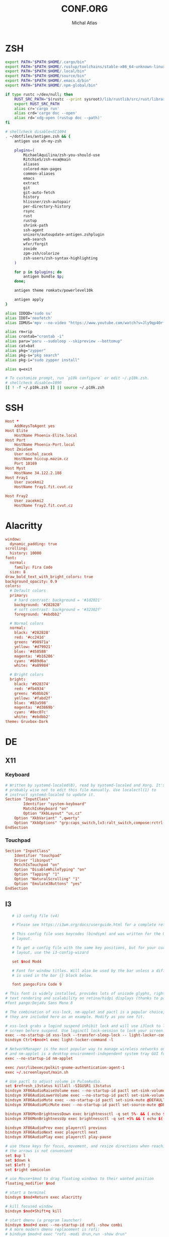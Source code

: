 # -*- after-save-hook: org-babel-tangle -*-
#+TITLE: CONF.ORG
#+AUTHOR: Michal Atlas

#+PROPERTY: HEADER-ARGS :comments both :tangle-mode (identity #o444) :mkdirp yes
#+STARTUP: overview

* ZSH
  :PROPERTIES:
  :HEADER-ARGS+: :tangle ~/.zshrc
  :END:
  #+BEGIN_SRC sh
export PATH="$PATH:$HOME/.cargo/bin"
export PATH="$PATH:$HOME/.rustup/toolchains/stable-x86_64-unknown-linux-gnu/bin"
export PATH="$PATH:$HOME/.local/bin"
export PATH="$PATH:$HOME/source/bin"
export PATH="$PATH:$HOME/.emacs.d/bin"
export PATH="$PATH:$HOME/.npm-global/bin"

if type rustc >/dev/null; then
    RUST_SRC_PATH="$(rustc --print sysroot)/lib/rustlib/src/rust/library"
    export RUST_SRC_PATH
    alias cr='cargo run'
    alias crd='cargo doc --open'
    alias rd='xdg-open (rustup doc --path)'
fi

# shellcheck disable=SC1094
. ~/dotfiles/antigen.zsh && {
    antigen use oh-my-zsh

    plugins=(
        MichaelAquilina/zsh-you-should-use
        RitchieS/zsh-exa@main
        aliases
        colored-man-pages
        common-aliases
        emacs
        extract
        git
        git-auto-fetch
        history
        hlissner/zsh-autopair
        per-directory-history
        rsync
        rust
        rustup
        shrink-path
        ssh-agent
        unixorn/autoupdate-antigen.zshplugin
        web-search
        wfxr/forgit
        zoxide
        zpm-zsh/colorize
        zsh-users/zsh-syntax-highlighting
    )

    for p in $plugins; do
        antigen bundle $p;
    done;

    antigen theme romkatv/powerlevel10k

    antigen apply
}

alias IDDQD='sudo su'
alias IDDT='neofetch'
alias IDMUS='mpv --no-video "https://www.youtube.com/watch?v=Jly9qp40rfw"'

alias rm=rip
alias crontab="crontab -i"
alias paru="paru --sudoloop --skipreview --bottomup"
alias cat=bat
alias pkg="zypper"
alias pkg-s="pkg search"
alias pkg-i="sudo zypper install"

alias q=exit

# To customize prompt, run `p10k configure` or edit ~/.p10k.zsh.
# shellcheck disable=1090
[[ ! -f ~/.p10k.zsh ]] || source ~/.p10k.zsh

  #+END_SRC
* SSH
  :PROPERTIES:
:HEADER-ARGS+: :tangle ~/.ssh/config
  :END:
  #+begin_src conf
Host *
	AddKeysToAgent yes
Host Elite
	HostName Phoenix-Elite.local
Host Port
	HostName Phoenix-Port.local
Host ZmioSem
	User michal_zacek
	HostName hiccup.mazim.cz
	Port 10169 
Host Myst
	HostName 34.122.2.188
Host Fray1
	User zacekmi2
	HostName fray1.fit.cvut.cz

Host Fray2
	User zacekmi2
	HostName fray2.fit.cvut.cz
#+end_src
* Alacritty
  :PROPERTIES:
  :HEADER-ARGS+: :tangle ~/.config/alacritty/alacritty.yml
  :END:
#+BEGIN_SRC conf
window:
  dynamic_padding: true
scrolling:
  history: 10000
font:
  normal:
    family: Fira Code
  size: 8
draw_bold_text_with_bright_colors: true
background_opacity: 0.9
colors:
  # Default colors
  primary:
    # hard contrast: background = '#1d2021'
    background: '#282828'
    # soft contrast: background = '#32302f'
    foreground: '#ebdbb2'

  # Normal colors
  normal:
    black: '#282828'
    red: '#cc241d'
    green: '#98971a'
    yellow: '#d79921'
    blue: '#458588'
    magenta: '#b16286'
    cyan: '#689d6a'
    white: '#a89984'

  # Bright colors
  bright:
    black: '#928374'
    red: '#fb4934'
    green: '#b8bb26'
    yellow: '#fabd2f'
    blue: '#83a598'
    magenta: '#d3869b'
    cyan: '#8ec07c'
    white: '#ebdbb2'
theme: Gruvbox-Dark
#+END_SRC
* DE
** X11
*** Keyboard
    :PROPERTIES:
    :HEADER-ARGS+: :tangle /sudo::/etc/X11/xorg.conf.d/00-keyboard.conf
    :END:
    #+BEGIN_SRC conf
# Written by systemd-localed(8), read by systemd-localed and Xorg. It's
# probably wise not to edit this file manually. Use localectl(1) to
# instruct systemd-localed to update it.
Section "InputClass"
        Identifier "system-keyboard"
        MatchIsKeyboard "on"
        Option "XkbLayout" "us,cz"
	Option "XkbVariant" ",qwerty"
	Option "XkbOptions" "grp:caps_switch,lv3:ralt_switch,compose:rctrl-altgr"
EndSection

    #+END_SRC
*** Touchpad
    :PROPERTIES:
    :HEADER-ARGS+: :tangle /sudo::/etc/X11/xorg.conf.d/70-touchpad.conf
    :END:
    #+BEGIN_SRC conf
      Section "InputClass"
	      Identifier "touchpad"
	      Driver "libinput"
	      MatchIsTouchpad "on"
	      Option "DisableWhileTyping" "on"
	      Option "Tapping" "1"
	      Option "NaturalScrolling" "1"
	      Option "Emulate3Buttons" "yes"
      EndSection
    #+END_SRC
** I3
   :PROPERTIES:
   :HEADER-ARGS+: :tangle ~/.config/i3/config
   :END:
#+BEGIN_SRC conf
       # i3 config file (v4)

       # Please see https://i3wm.org/docs/userguide.html for a complete reference!

       # This config file uses keycodes (bindsym) and was written for the QWERTY
       # layout.

       # To get a config file with the same key positions, but for your current
       # layout, use the i3-config-wizard

       set $mod Mod4

       # Font for window titles. Will also be used by the bar unless a different font
       # is used in the bar {} block below.

       font pango:Fira Code 9

    # This font is widely installed, provides lots of unicode glyphs, right-to-left
    # text rendering and scalability on retina/hidpi displays (thanks to pango).
    #font pango:DejaVu Sans Mono 8

    # The combination of xss-lock, nm-applet and pactl is a popular choice, so
    # they are included here as an example. Modify as you see fit.

    # xss-lock grabs a logind suspend inhibit lock and will use i3lock to lock the
    # screen before suspend. Use loginctl lock-session to lock your screen.
    exec --no-startup-id xss-lock --transfer-sleep-lock -- light-locker-command -l
    bindsym Ctrl+$mod+l exec light-locker-command -l

    # NetworkManager is the most popular way to manage wireless networks on Linux,
    # and nm-applet is a desktop environment-independent system tray GUI for it.
    exec --no-startup-id nm-applet

    exec /usr/libexec/polkit-gnome-authentication-agent-1
    exec ~/.screenlayout/main.sh

    # Use pactl to adjust volume in PulseAudio.
    set $refresh_i3status killall -SIGUSR1 i3status
    bindsym XF86AudioRaiseVolume exec --no-startup-id pactl set-sink-volume @DEFAULT_SINK@ +10% && $refresh_i3status
    bindsym XF86AudioLowerVolume exec --no-startup-id pactl set-sink-volume @DEFAULT_SINK@ -10% && $refresh_i3status
    bindsym XF86AudioMute exec --no-startup-id pactl set-sink-mute @DEFAULT_SINK@ toggle && $refresh_i3status
    bindsym XF86AudioMicMute exec --no-startup-id pactl set-source-mute @DEFAULT_SOURCE@ toggle && $refresh_i3status

    bindsym XF86MonBrightnessDown exec brightnessctl -q set 5%- && ( echo $((`brightnessctl get` * 100 / `brightnessctl m`)) > $SWAYSOCK.wob )
    bindsym XF86MonBrightnessUp exec brightnessctl -q set +5% && ( echo $((`brightnessctl get` * 100 / `brightnessctl m`)) > $SWAYSOCK.wob )

    bindsym XF86AudioPrev exec playerctl previous
    bindsym XF86AudioNext exec playerctl next
    bindsym XF86AudioPlay exec playerctl play-pause

    # use these keys for focus, movement, and resize directions when reaching for
    # the arrows is not convenient
    set $up l
    set $down k
    set $left j
    set $right semicolon

    # use Mouse+$mod to drag floating windows to their wanted position
    floating_modifier $mod

    # start a terminal
    bindsym $mod+Return exec alacritty

    # kill focused window
    bindsym $mod+Shift+q kill

    # start dmenu (a program launcher)
    bindsym $mod+d exec --no-startup-id rofi -show combi
    # A more modern dmenu replacement is rofi:
    # bindsym $mod+d exec "rofi -modi drun,run -show drun"
    # There also is i3-dmenu-desktop which only displays applications shipping a
    # .desktop file. It is a wrapper around dmenu, so you need that installed.
    # bindsym $mod+d exec --no-startup-id i3-dmenu-desktop

    # change focus
    bindsym $mod+$left focus left
    bindsym $mod+$down focus down
    bindsym $mod+$up focus up
    bindsym $mod+$right focus right

    # alternatively, you can use the cursor keys:
    bindsym $mod+Left focus left
    bindsym $mod+Down focus down
    bindsym $mod+Up focus up
    bindsym $mod+Right focus right

    # move focused window
    bindsym $mod+Shift+$left move left
    bindsym $mod+Shift+$down move down
    bindsym $mod+Shift+$up move up
    bindsym $mod+Shift+$right move right

    # alternatively, you can use the cursor keys:
    bindsym $mod+Shift+Left move left
    bindsym $mod+Shift+Down move down
    bindsym $mod+Shift+Up move up
    bindsym $mod+Shift+Right move right

    # split in horizontal orientation
    bindsym $mod+h split h

    # split in vertical orientation
    bindsym $mod+v split v

    # enter fullscreen mode for the focused container
    bindsym $mod+f fullscreen toggle

    # change container layout (stacked, tabbed, toggle split)
    bindsym $mod+s layout stacking
    bindsym $mod+w layout tabbed
    bindsym $mod+e layout toggle split

    # toggle tiling / floating
    bindsym $mod+Shift+space floating toggle

    # change focus between tiling / floating windows
    bindsym $mod+space focus mode_toggle

    # focus the parent container
    bindsym $mod+a focus parent

    # focus the child container
    #bindsym $mod+d focus child

    # move the currently focused window to the scratchpad
    bindsym $mod+Shift+minus move scratchpad

    # Show the next scratchpad window or hide the focused scratchpad window.
    # If there are multiple scratchpad windows, this command cycles through them.
    bindsym $mod+minus scratchpad show

    # Define names for default workspaces for which we configure key bindings later on.
    # We use variables to avoid repeating the names in multiple places.
    set $ws1 "1"
    set $ws2 "2"
    set $ws3 "3"
    set $ws4 "4"
    set $ws5 "5"
    set $ws6 "6"
    set $ws7 "7"
    set $ws8 "8"
    set $ws9 "9"
    set $ws10 "10"

    # switch to workspace
    bindsym $mod+1 workspace number $ws1
    bindsym $mod+2 workspace number $ws2
    bindsym $mod+3 workspace number $ws3
    bindsym $mod+4 workspace number $ws4
    bindsym $mod+5 workspace number $ws5
    bindsym $mod+6 workspace number $ws6
    bindsym $mod+7 workspace number $ws7
    bindsym $mod+8 workspace number $ws8
    bindsym $mod+9 workspace number $ws9
    bindsym $mod+0 workspace number $ws10

    # move focused container to workspace
    bindsym $mod+Shift+1 move container to workspace number $ws1
    bindsym $mod+Shift+2 move container to workspace number $ws2
    bindsym $mod+Shift+3 move container to workspace number $ws3
    bindsym $mod+Shift+4 move container to workspace number $ws4
    bindsym $mod+Shift+5 move container to workspace number $ws5
    bindsym $mod+Shift+6 move container to workspace number $ws6
    bindsym $mod+Shift+7 move container to workspace number $ws7
    bindsym $mod+Shift+8 move container to workspace number $ws8
    bindsym $mod+Shift+9 move container to workspace number $ws9
    bindsym $mod+Shift+0 move container to workspace number $ws10

    # reload the configuration file
    bindsym $mod+Shift+c reload
    # restart i3 inplace (preserves your layout/session, can be used to upgrade i3)
    bindsym $mod+Shift+r restart
    # exit i3 (logs you out of your X session)
    bindsym $mod+Shift+e exec "i3-nagbar -t warning -m 'You pressed the exit shortcut. Do you really want to exit i3? This will end your X session.' -B 'Yes, exit i3' 'i3-msg exit'"

    # resize window (you can also use the mouse for that)
    mode "resize" {
	    # These bindings trigger as soon as you enter the resize mode

	    # Pressing left will shrink the window’s width.
	    # Pressing right will grow the window’s width.
	    # Pressing up will shrink the window’s height.
	    # Pressing down will grow the window’s height.
	    bindsym $left       resize shrink width 10 px or 10 ppt
	    bindsym $down       resize grow height 10 px or 10 ppt
	    bindsym $up         resize shrink height 10 px or 10 ppt
	    bindsym $right      resize grow width 10 px or 10 ppt

	    # same bindings, but for the arrow keys
	    bindsym Left        resize shrink width 10 px or 10 ppt
	    bindsym Down        resize grow height 10 px or 10 ppt
	    bindsym Up          resize shrink height 10 px or 10 ppt
	    bindsym Right       resize grow width 10 px or 10 ppt

	    # back to normal: Enter or Escape or $mod+r
	    bindsym Return mode "default"
	    bindsym Escape mode "default"
	    bindsym $mod+r mode "default"
    }

    bindsym $mod+r mode "resize"

    # [[https://github.com/a-schaefers/i3-wm-gruvbox-theme][Theme]]

    # set primary gruvbox colorscheme colors
    set $bg #282828
    set $red #cc241d
    set $green #98971a
    set $yellow #d79921
    set $blue #458588
    set $purple #b16286
    set $aqua #689d68
    set $gray #a89984
    set $darkgray #1d2021

    # class                 border|backgr|text|indicator|child_border
    client.focused          $blue $blue $darkgray $purple $darkgray
    client.focused_inactive $darkgray $darkgray $yellow $purple $darkgray
    client.unfocused        $darkgray $darkgray $yellow $purple $darkgray
    client.urgent           $red $red $white $red $red

    bar {
	status_command i3status
	colors {
	       background #000000
	       statusline #FFFFFF
	       separator  #666666

	       # workspaces section            
	       #                    border  backgr. text
	       focused_workspace    $aqua $aqua $darkgray
	       inactive_workspace   $darkgray $darkgray $yellow
	       active_workspace     $darkgray $darkgray $yellow
	       urgent_workspace     $red $red $bg
	       }
    }

    exec light-locker
    exec_always feh --bg-fill ~/Sync/wallpaper.png
   #+END_SRC
** Rofi
   :PROPERTIES:
   :HEADER-ARGS+: :tangle ~/.config/rofi/config.rasi :comments none
   :END:
   #+BEGIN_SRC conf
configuration {
	modi: [combi];
	combi-modi: [drun,run,ssh,window];
	font: "Fira Code 12";
	show-icons: true;	
}
@import "/usr/share/rofi/themes/gruvbox-dark-hard.rasi"
   #+END_SRC
** LightDM
   :PROPERTIES:
   :HEADER-ARGS+: :tangle /sudo::/etc/lightdm/lightdm-gtk-greeter.conf
   :END:
   #+BEGIN_SRC conf
[greeter]
background=/usr/share/themes/DOOM/wallpaper.jpg
theme-name=Greybird-Geeko-Dark
indicators = ~host;~spacer;~clock;~spacer;~language;~layout;~session;~a11y;~power;
   #+END_SRC
* Emacs
  :PROPERTIES:
  :HEADER-ARGS+: :tangle ~/.emacs.d/init.el :tangle-mode (identity #o644)
  :END:
** Variable Init
  #+BEGIN_SRC emacs-lisp
    (setq user-full-name "Michal Atlas"
      user-mail-address "michal.z.atlas@gmail.com")

    (setq org-directory "~/Documents/")
    (setq projectile-project-search-path (list "~/Documents" "~/source"))
    (setq org-agenda-files "~/Documents/agenda.list")
    (setq calendar-week-start-day 1)
    (setq org-agenda-start-on-weekday 1)
    (setq find-function-C-source-directory "~/source/emacs")
    (setq rmh-elfeed-org-files (list "~/.emacs.d/.elfeed.org"))

#+END_SRC
** Package Bootstrap
#+BEGIN_SRC emacs-lisp
  (require 'package)
  (add-to-list 'package-archives '("melpa" . "https://melpa.org/packages/"))
  (package-initialize)

  ;; Bootstrap 'use-package'
  (eval-after-load 'gnutls
    '(add-to-list 'gnutls-trustfiles "/etc/ssl/cert.pem"))
  (unless (package-installed-p 'use-package)
    (package-refresh-contents)
    (package-install 'use-package))
  (eval-when-compile
    (require 'use-package))
  (require 'bind-key)
  (setq use-package-always-ensure t)

  ;; This is only needed once, near the top of the file
  (eval-when-compile
    ;; Following line is not needed if use-package.el is in ~/.emacs.d
    (add-to-list 'load-path "~/.emacs.d/use-package")
    (require 'use-package))

  (require 'use-package-ensure)
  (setq use-package-always-ensure t)
  (use-package auto-package-update
    :config
    (setq auto-package-update-delete-old-versions t)
    (setq auto-package-update-hide-results t)
    (auto-package-update-maybe))
#+END_SRC
*** Quelpa
    #+BEGIN_SRC emacs-lisp
      ;; Install and load `quelpa-use-package'.
      (use-package quelpa-use-package)
    #+END_SRC
** Built-in Keybinds
   #+BEGIN_SRC emacs-lisp

   #+END_SRC
** Theming
#+BEGIN_SRC emacs-lisp
  ;; in ~/.doom.d/config.el
  (setq doom-theme 'doom-gruvbox)
  (tool-bar-mode -1)
  (menu-bar-mode -1)
  (scroll-bar-mode -1)
  (show-paren-mode 1)

  (use-package indent-guide)
  (indent-guide-global-mode 1)
  (global-display-fill-column-indicator-mode 1)

  (setq default-frame-alist '((set-frame-font "Fira Code 13" nil t)))

  (use-package doom-themes
    :ensure t
    :config
    ;; Global settings (defaults)
    (setq doom-themes-enable-bold t    ; if nil, bold is universally disabled
	  doom-themes-enable-italic t) ; if nil, italics is universally disabled
    (load-theme 'doom-gruvbox t)

    ;; Enable flashing mode-line on errors
    (doom-themes-visual-bell-config)
    ;; Enable custom neotree theme (all-the-icons must be installed!)
    (doom-themes-neotree-config)
    ;; or for treemacs users
    (setq doom-themes-treemacs-theme "doom-atom") ; use "doom-colors" for less minimal icon theme
    (doom-themes-treemacs-config)
    ;; Corrects (and improves) org-mode's native fontification.
    (doom-themes-org-config))

  (use-package doom-modeline
    :ensure t
    :init (doom-modeline-mode 1))


  (use-package solaire-mode)
  (solaire-global-mode +1)

  (use-package which-key
    :config
    (which-key-mode)
    (setq which-key-popup-type 'minibuffer))

  (use-package company-box
    :hook (company-mode . company-box-mode))

  (global-display-line-numbers-mode)
  (global-hl-line-mode 1)

  (use-package rainbow-identifiers
    :hook (prog-mode . rainbow-identifiers-mode))
  (use-package rainbow-delimiters
    :hook (prog-mode . rainbow-delimiters-mode))
  (use-package rainbow-blocks
    :hook ((lisp-mode . rainbow-blocks-mode)
	   (emacs-list-mode . rainbow-blocks-mode)))
#+END_SRC
** Formatting
#+BEGIN_SRC emacs-lisp
  (use-package format-all
    :hook (prog-mode . format-all-mode))
#+END_SRC
** Company
#+BEGIN_SRC emacs-lisp
  (use-package company
    :config
    (company-mode)
    :hook
    (after-init . global-company-mode))
  (use-package flycheck
    :config
    (global-flycheck-mode))
#+END_SRC
** Projectile
#+BEGIN_SRC emacs-lisp
    (use-package projectile
      :config
      (projectile-mode +1)
      (define-key projectile-mode-map (kbd "s-p") 'projectile-command-map)
      (define-key projectile-mode-map (kbd "C-c p") 'projectile-command-map))
#+END_SRC
** Treemacs
#+BEGIN_SRC emacs-lisp
    (use-package treemacs
      :ensure t
      :defer t
      :init
      (with-eval-after-load 'winum
	(define-key winum-keymap (kbd "M-0") #'treemacs-select-window))
      :bind
      (:map global-map
	    ("M-0"       . treemacs-select-window)
	    ("C-x t 1"   . treemacs-delete-other-windows)
	    ("C-x t t"   . treemacs)
	    ("C-x t B"   . treemacs-bookmark)
	    ("C-x t C-t" . treemacs-find-file)
	    ("C-x t M-t" . treemacs-find-tag)))

    (use-package treemacs-projectile
      :after (treemacs projectile)
      :ensure t)

    (use-package treemacs-icons-dired
      :hook (dired-mode . treemacs-icons-dired-enable-once)
      :ensure t)

    (use-package treemacs-magit
      :after (treemacs magit)
      :ensure t)

    (use-package treemacs-persp ;;treemacs-perspective if you use perspective.el vs. persp-mode
      :after (treemacs persp-mode) ;;or perspective vs. persp-mode
      :ensure t
      :config (treemacs-set-scope-type 'Perspectives))

#+END_SRC
** Vertico
#+BEGIN_SRC emacs-lisp
    ;; Enable vertico
    (use-package vertico
      :init
      (vertico-mode)

      ;; Different scroll margin
      ;; (setq vertico-scroll-margin 0)

      ;; Show more candidates
      ;; (setq vertico-count 20)

      ;; Grow and shrink the Vertico minibuffer
      ;; (setq vertico-resize t)

      ;; Optionally enable cycling for `vertico-next' and `vertico-previous'.
      ;; (setq vertico-cycle t)
      )

    ;; Optionally use the `orderless' completion style. See
    ;; `+orderless-dispatch' in the Consult wiki for an advanced Orderless style
    ;; dispatcher. Additionally enable `partial-completion' for file path
    ;; expansion. `partial-completion' is important for wildcard support.
    ;; Multiple files can be opened at once with `find-file' if you enter a
    ;; wildcard. You may also give the `initials' completion style a try.
    (use-package orderless
      :init
      ;; Configure a custom style dispatcher (see the Consult wiki)
      ;; (setq orderless-style-dispatchers '(+orderless-dispatch)
      ;;       orderless-component-separator #'orderless-escapable-split-on-space)
      (setq completion-styles '(orderless)
	    completion-category-defaults nil
	    completion-category-overrides '((file (styles partial-completion)))))

    ;; Persist history over Emacs restarts. Vertico sorts by history position.
    (use-package savehist
      :init
      (savehist-mode))

    ;; A few more useful configurations...
    (use-package emacs
      :init
      ;; Add prompt indicator to `completing-read-multiple'.
      ;; Alternatively try `consult-completing-read-multiple'.
      (defun crm-indicator (args)
	(cons (concat "[CRM] " (car args)) (cdr args)))
      (advice-add #'completing-read-multiple :filter-args #'crm-indicator)

      ;; Do not allow the cursor in the minibuffer prompt
      (setq minibuffer-prompt-properties
	    '(read-only t cursor-intangible t face minibuffer-prompt))
      (add-hook 'minibuffer-setup-hook #'cursor-intangible-mode)

      ;; Emacs 28: Hide commands in M-x which do not work in the current mode.
      ;; Vertico commands are hidden in normal buffers.
      ;; (setq read-extended-command-predicate
      ;;       #'command-completion-default-include-p)

      ;; Enable recursive minibuffers
      (setq enable-recursive-minibuffers t))
#+END_SRC
** LSP
#+BEGIN_SRC emacs-lisp
  (global-set-key (kbd "C-c c") 'compile)
  (use-package lsp-mode
    :init
    ;; set prefix for lsp-command-keymap (few alternatives - "C-l", "C-c l")
    (setq lsp-keymap-prefix "C-c l")
    :hook (;; if you want which-key integration
	   (lsp-mode . lsp-enable-which-key-integration))
    :commands lsp)

  (use-package lsp-ui :commands lsp-ui-mode)
  (use-package lsp-treemacs :commands lsp-treemacs-errors-list)

  ;; optionally if you want to use debugger
  (use-package dap-mode)
  ;; (use-package dap-LANGUAGE) to load the dap adapter for your language
  (require' dap-gdb-lldb)
#+END_SRC
** Magit
   #+BEGIN_SRC emacs-lisp
     (use-package magit
       :bind (
	     ("C-c v s" . magit-stage)
	     ("C-c v p" . magit-push)
	     ("C-c v f" . magit-pull)
	     ("C-c v c" . magit-commit)
	     ))
     (use-package magit-todos)
   #+END_SRC
** Mu4e
   #+BEGIN_SRC emacs-lisp
     (add-to-list 'load-path "/usr/local/share/emacs/site-lisp/mu/mu4e")
     (global-set-key (kbd "C-c M M") 'mu4e)
     (require 'mu4e)
     (use-package mu4e-alert
       :config (mu4e-alert-set-default-style 'libnotify)
       :hook
       ((after-init . mu4e-alert-enable-notifications)
	(after-init . mu4e-alert-enable-mode-line-display)))
     (use-package org-msg
       :init (setq mail-user-agent 'mu4e-user-agent))
   #+END_SRC
** Elfeed
#+begin_src emacs-lisp
     (use-package elfeed)
     (use-package elfeed-org)
     (elfeed-org)
#+end_src
** Bongo
   #+begin_src emacs-lisp
     (use-package bongo
       :ensure t)
   #+end_src
** Resize Window
   #+begin_src emacs-lisp
     (use-package resize-window
       :ensure t
       :bind ("C-S-r" . resize-window))
   #+end_src
** Misc.
#+BEGIN_SRC emacs-lisp
  (use-package undo-tree
    :ensure t)
  (use-package adaptive-wrap)
  (use-package calfw
    :ensure t)
  (use-package calfw-org
    :ensure t)
  (use-package vimish-fold)
  (use-package diff-hl)
  (use-package diredfl)
  (use-package dired-rsync)
  (use-package ibuffer-projectile)
  (use-package ibuffer-vc)
  (use-package undo-tree)
  (use-package git-timemachine)
  (use-package quickrun)
  (use-package pdf-tools)
  (use-package kurecolor)
  (use-package ranger)
  (use-package all-the-icons-dired
    :hook (dired-mode . all-the-icons-dired-mode))
  (use-package crux)
  (use-package xkcd)
  (use-package htmlize
    :quelpa (htmlize :fetcher github :repo "hniksic/emacs-htmlize"))
  (use-package git-gutter
    :config
    (global-git-gutter-mode +1))
  (use-package org-fragtog
    :hook (org-mode . org-fragtog-mode))
  (use-package avy
    :bind
    ("M-q" . avy-goto-word-0))
  (use-package anzu
    :config
    ;; ANZU - Replace Highlighting
    (global-anzu-mode +1)
    :bind
    (("M-%" . anzu-query-replace)
     ("C-M-%" . anzu-query-replace-regexp)))
#+END_SRC
** Org Mode
#+BEGIN_SRC emacs-lisp
  (org-babel-do-load-languages
   'org-babel-load-languages
   '(
     (dot . t)
     (C . t)
     (shell . t)
     ))

  (use-package org-present)
  (use-package ob-async)
  (use-package org-cliplink)
  (use-package org-superstar
    :hook (org-mode . org-superstar-mode))

#+END_SRC
** Marginalia
#+BEGIN_SRC emacs-lisp

    ;; Enable richer annotations using the Marginalia package
    (use-package marginalia
      ;; Either bind `marginalia-cycle` globally or only in the minibuffer
      ;;:bind (("M-A" . marginalia-cycle)
      ;;       :map minibuffer-local-map
      ;;       ("M-A" . marginalia-cycle))

      ;; The :init configuration is always executed (Not lazy!)
      :init

      ;; Must be in the :init section of use-package such that the mode gets
      ;; enabled right away. Note that this forces loading the package.
      (marginalia-mode))
    (use-package all-the-icons-completion
      :hook (marginalia-mode . all-the-icons-completion-mode))
#+END_SRC
** Embark and Consult
#+BEGIN_SRC emacs-lisp
    (use-package embark
      :ensure t

      :bind
      (("C-." . embark-act)         ;; pick some comfortable binding
       ("C-;" . embark-dwim)        ;; good alternative: M-.
       ("C-h B" . embark-bindings)) ;; alternative for `describe-bindings'

      :init

      ;; Optionally replace the key help with a completing-read interface
      (setq prefix-help-command #'embark-prefix-help-command)

      :config

      ;; Hide the mode line of the Embark live/completions buffers
      (add-to-list 'display-buffer-alist
		   '("\\`\\*Embark Collect \\(Live\\|Completions\\)\\*"
		     nil
		     (window-parameters (mode-line-format . none)))))

    ;; Consult users will also want the embark-consult package.
    (use-package embark-consult
      :ensure t
      :after (embark consult)
      :demand t ; only necessary if you have the hook below
      ;; if you want to have consult previews as you move around an
      ;; auto-updating embark collect buffer
      :hook
      (embark-collect-mode . consult-preview-at-point-mode))

    ;; Example configuration for Consult
    (use-package consult
      ;; Replace bindings. Lazily loaded due by `use-package'.
      :bind (;; C-c bindings (mode-specific-map)
	     ("C-c h" . consult-history)
	     ("C-c m" . consult-mode-command)
	     ("C-c b" . consult-bookmark)
	     ("C-c k" . consult-kmacro)
	     ;; C-x bindings (ctl-x-map)
	     ("C-x M-:" . consult-complex-command)     ;; orig. repeat-complex-command
	     ("C-x b" . consult-buffer)                ;; orig. switch-to-buffer
	     ("C-x 4 b" . consult-buffer-other-window) ;; orig. switch-to-buffer-other-window
	     ("C-x 5 b" . consult-buffer-other-frame)  ;; orig. switch-to-buffer-other-frame
	     ;; Custom M-# bindings for fast register access
	     ("M-#" . consult-register-load)
	     ("M-'" . consult-register-store)          ;; orig. abbrev-prefix-mark (unrelated)
	     ("C-M-#" . consult-register)
	     ;; Other custom bindings
	     ("M-y" . consult-yank-pop)                ;; orig. yank-pop
	     ("<help> a" . consult-apropos)            ;; orig. apropos-command
	     ;; M-g bindings (goto-map)
	     ("M-g e" . consult-compile-error)
	     ("M-g f" . consult-flymake)               ;; Alternative: consult-flycheck
	     ("M-g g" . consult-goto-line)             ;; orig. goto-line
	     ("M-g M-g" . consult-goto-line)           ;; orig. goto-line
	     ("M-g o" . consult-outline)               ;; Alternative: consult-org-heading
	     ("M-g m" . consult-mark)
	     ("M-g k" . consult-global-mark)
	     ("M-g i" . consult-imenu)
	     ("M-g I" . consult-imenu-multi)
	     ;; M-s bindings (search-map)
	     ("M-s f" . consult-find)
	     ("M-s F" . consult-locate)
	     ("M-s g" . consult-grep)
	     ("M-s G" . consult-git-grep)
	     ("M-s r" . consult-ripgrep)
	     ("M-s l" . consult-line)
	     ("M-s L" . consult-line-multi)
	     ("M-s m" . consult-multi-occur)
	     ("M-s k" . consult-keep-lines)
	     ("M-s u" . consult-focus-lines)
	     ;; Isearch integration
	     ("M-s e" . consult-isearch-history)
	     :map isearch-mode-map
	     ("M-e" . consult-isearch-history)         ;; orig. isearch-edit-string
	     ("M-s e" . consult-isearch-history)       ;; orig. isearch-edit-string
	     ("M-s l" . consult-line)                  ;; needed by consult-line to detect isearch
	     ("M-s L" . consult-line-multi))           ;; needed by consult-line to detect isearch

      ;; Enable automatic preview at point in the *Completions* buffer.
      ;; This is relevant when you use the default completion UI,
      ;; and not necessary for Vertico, Selectrum, etc.
      :hook (completion-list-mode . consult-preview-at-point-mode)

      ;; The :init configuration is always executed (Not lazy)
      :init

      ;; Optionally configure the register formatting. This improves the register
      ;; preview for `consult-register', `consult-register-load',
      ;; `consult-register-store' and the Emacs built-ins.
      (setq register-preview-delay 0
	    register-preview-function #'consult-register-format)

      ;; Optionally tweak the register preview window.
      ;; This adds thin lines, sorting and hides the mode line of the window.
      (advice-add #'register-preview :override #'consult-register-window)

      ;; Optionally replace `completing-read-multiple' with an enhanced version.
      (advice-add #'completing-read-multiple :override #'consult-completing-read-multiple)

      ;; Use Consult to select xref locations with preview
      (setq xref-show-xrefs-function #'consult-xref
	    xref-show-definitions-function #'consult-xref)

      ;; Configure other variables and modes in the :config section,
      ;; after lazily loading the package.
      :config

      ;; Optionally configure preview. The default value
      ;; is 'any, such that any key triggers the preview.
      ;; (setq consult-preview-key 'any)
      ;; (setq consult-preview-key (kbd "M-."))
      ;; (setq consult-preview-key (list (kbd "<S-down>") (kbd "<S-up>")))
      ;; For some commands and buffer sources it is useful to configure the
      ;; :preview-key on a per-command basis using the `consult-customize' macro.
      (consult-customize
       consult-theme
       :preview-key '(:debounce 0.2 any)
       consult-ripgrep consult-git-grep consult-grep
       consult-bookmark consult-recent-file consult-xref
       consult--source-file consult--source-project-file consult--source-bookmark
       :preview-key (kbd "M-."))

      ;; Optionally configure the narrowing key.
      ;; Both < and C-+ work reasonably well.
      (setq consult-narrow-key "<") ;; (kbd "C-+")

      ;; Optionally make narrowing help available in the minibuffer.
      ;; You may want to use `embark-prefix-help-command' or which-key instead.
      ;; (define-key consult-narrow-map (vconcat consult-narrow-key "?") #'consult-narrow-help)

      ;; Optionally configure a function which returns the project root directory.
      ;; There are multiple reasonable alternatives to chose from.
      ;;;; 1. project.el (project-roots)
      (setq consult-project-root-function
	    (lambda ()
	      (when-let (project (project-current))
		(car (project-roots project)))))
      ;;;; 2. projectile.el (projectile-project-root)
      ;; (autoload 'projectile-project-root "projectile")
      ;; (setq consult-project-root-function #'projectile-project-root)
      ;;;; 3. vc.el (vc-root-dir)
      ;; (setq consult-project-root-function #'vc-root-dir)
      ;;;; 4. locate-dominating-file
      ;; (setq consult-project-root-function (lambda () (locate-dominating-file "." ".git")))
    )

#+END_SRC
** Langs
*** C
    #+BEGIN_SRC emacs-lisp
      (use-package irony
	:hook ((c-mode . irony-mode)
	       (c-mode . lsp)
	       (c++-mode . irony-mode)
	       (c++-mode . lsp)
	       (irony-mode . irony-cdb-autosetup-compile-options)))
      (use-package irony-eldoc
	:hook (irony-mode . irony-eldoc))
    #+END_SRC
*** Rust
    #+BEGIN_SRC emacs-lisp
      (use-package rust-mode
	:ensure t)
      (use-package rustic
	:ensure t
	:init (setq racer-rust-src-path "~/.rustup/toolchains/stable-x86_64-unknown-linux-gnu/lib/rustlib/src/rust/library")
	:hook ((rust-mode . rustic-mode)
	       (rust-mode . lsp)
	       (rustic-mode . eldoc-mode)))
    #+END_SRC
*** Haskell
    #+BEGIN_SRC emacs-lisp
      (use-package lsp-haskell
	:hook ((haskell-mode . lsp)
	       (haskell-literate-mode . lsp)))
    #+END_SRC
*** Python
    #+BEGIN_SRC emacs-lisp
      (use-package lsp-pyright
	:hook (python-mode . lsp))
      (use-package jedi
	:hook (python-mode . jedi:setup))
    #+END_SRC
*** Clojure
    #+BEGIN_SRC emacs-lisp
      (use-package clojure-mode
	:ensure t
	:hook (clojure-mode . prog-mode))
      (use-package cider
	:ensure t
	:hook (clojure-mode . cider))
    #+END_SRC
*** Scala
    #+BEGIN_SRC emacs-lisp
(use-package lsp-metals
  :ensure t
  :custom
  ;; Metals claims to support range formatting by default but it supports range
  ;; formatting of multiline strings only. You might want to disable it so that
  ;; emacs can use indentation provided by scala-mode.
  (lsp-metals-server-args '("-J-Dmetals.allow-multiline-string-formatting=off"))
  :hook (scala-mode . lsp))
    #+END_SRC
*** LaTeX
    #+BEGIN_SRC emacs-lisp
      (use-package lsp-latex
	:hook (latex-mode . prog-mode))
    #+END_SRC
** Personal
*** Hackles
    #+BEGIN_SRC emacs-lisp
      (use-package hackles
	:quelpa (hackles :fetcher github :repo "Michal-Atlas/emacs-hackles"))
    #+END_SRC

* Mu4e
  #+BEGIN_SRC conf :tangle ~/.mbsyncrc
    # mbsyncrc based on
    # http://www.ict4g.net/adolfo/notes/2014/12/27/EmacsIMAP.html
    # ACCOUNT INFORMATION
    IMAPAccount gmail
    # Address to connect to
    Host imap.gmail.com
    User michal.z.atlas@gmail.com
    PassCmd "gpg2 -q --for-your-eyes-only --no-tty -d ~/.emacs.d/mu4e/.mbsyncpass-EM.gpg"
    AuthMechs LOGIN
    SSLType IMAPS
    CertificateFile /etc/ssl/certs/ca-certificates.crt

    # THEN WE SPECIFY THE LOCAL AND REMOTE STORAGE
    # - THE REMOTE STORAGE IS WHERE WE GET THE MAIL FROM (E.G., THE
    #   SPECIFICATION OF AN IMAP ACCOUNT)
    # - THE LOCAL STORAGE IS WHERE WE STORE THE EMAIL ON OUR COMPUTER

    # REMOTE STORAGE (USE THE IMAP ACCOUNT SPECIFIED ABOVE)
    IMAPStore gmail-remote
    Account gmail

    # LOCAL STORAGE (CREATE DIRECTORIES with mkdir -p ~/Maildir/gmail)
    MaildirStore gmail-local
    Path ~/Maildir/gmail/
    Inbox ~/Maildir/gmail/INBOX
    # REQUIRED ONLY IF YOU WANT TO DOWNLOAD ALL SUBFOLDERS; SYNCING SLOWS DOWN
    # SubFolders Verbatim

    # CONNECTIONS SPECIFY LINKS BETWEEN REMOTE AND LOCAL FOLDERS
    #
    # CONNECTIONS ARE SPECIFIED USING PATTERNS, WHICH MATCH REMOTE MAIl
    # FOLDERS. SOME COMMONLY USED PATTERS INCLUDE:
    #
    # 1 "*" TO MATCH EVERYTHING
    # 2 "!DIR" TO EXCLUDE "DIR"
    # 3 "DIR" TO MATCH DIR

    Channel gmail-inbox
    Far :gmail-remote:
    Near :gmail-local:
    Patterns "INBOX"
    Create Both
    Expunge Both
    SyncState *

    # GROUPS PUT TOGETHER CHANNELS, SO THAT WE CAN INVOKE
    # MBSYNC ON A GROUP TO SYNC ALL CHANNELS
    #
    # FOR INSTANCE: "mbsync gmail" GETS MAIL FROM
    # "gmail-inbox", "gmail-sent", and "gmail-trash"
    #
    Group gmail
    Channel gmail-inbox

    IMAPAccount fit
    # Address to connect to
    Host outlook.office365.com
    User zacekmi2@cvut.cz
    PassCmd "gpg2 -q --for-your-eyes-only --no-tty -d ~/.emacs.d/mu4e/.mbsyncpass-FT.gpg"
    AuthMechs LOGIN
    SSLType IMAPS
    CertificateFile /etc/ssl/certs/ca-certificates.crt


    # REMOTE STORAGE (USE THE IMAP ACCOUNT SPECIFIED ABOVE)
    IMAPStore fit-remote
    Account fit

    # LOCAL STORAGE (CREATE DIRECTORIES with mkdir -p ~/Maildir/gmail)
    MaildirStore fit-local
    Path ~/Maildir/fit/
    Inbox ~/Maildir/fit/INBOX

    Channel fit-inbox
    Far :fit-remote:
    Near :fit-local:
    Patterns "INBOX"
    Create Both
    Expunge Both
    SyncState *

    # GROUPS PUT TOGETHER CHANNELS, SO THAT WE CAN INVOKE
    # MBSYNC ON A GROUP TO SYNC ALL CHANNELS
    #
    # FOR INSTANCE: "mbsync gmail" GETS MAIL FROM
    # "gmail-inbox", "gmail-sent", and "gmail-trash"
    #
    Group fit
    Channel fit-inbox
  #+END_SRC

